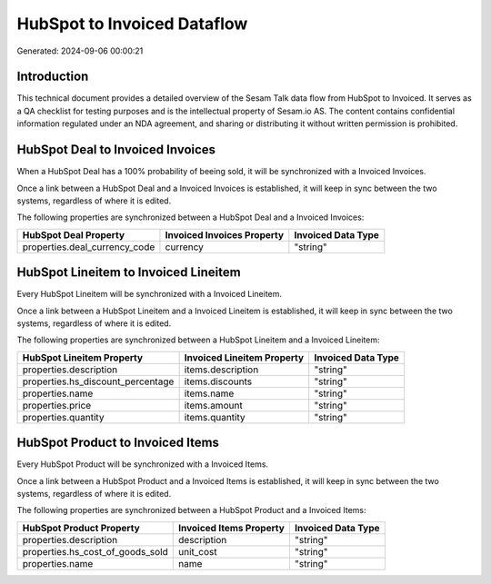 ============================
HubSpot to Invoiced Dataflow
============================

Generated: 2024-09-06 00:00:21

Introduction
------------

This technical document provides a detailed overview of the Sesam Talk data flow from HubSpot to Invoiced. It serves as a QA checklist for testing purposes and is the intellectual property of Sesam.io AS. The content contains confidential information regulated under an NDA agreement, and sharing or distributing it without written permission is prohibited.

HubSpot Deal to Invoiced Invoices
---------------------------------
When a HubSpot Deal has a 100% probability of beeing sold, it  will be synchronized with a Invoiced Invoices.

Once a link between a HubSpot Deal and a Invoiced Invoices is established, it will keep in sync between the two systems, regardless of where it is edited.

The following properties are synchronized between a HubSpot Deal and a Invoiced Invoices:

.. list-table::
   :header-rows: 1

   * - HubSpot Deal Property
     - Invoiced Invoices Property
     - Invoiced Data Type
   * - properties.deal_currency_code
     - currency
     - "string"


HubSpot Lineitem to Invoiced Lineitem
-------------------------------------
Every HubSpot Lineitem will be synchronized with a Invoiced Lineitem.

Once a link between a HubSpot Lineitem and a Invoiced Lineitem is established, it will keep in sync between the two systems, regardless of where it is edited.

The following properties are synchronized between a HubSpot Lineitem and a Invoiced Lineitem:

.. list-table::
   :header-rows: 1

   * - HubSpot Lineitem Property
     - Invoiced Lineitem Property
     - Invoiced Data Type
   * - properties.description
     - items.description
     - "string"
   * - properties.hs_discount_percentage
     - items.discounts
     - "string"
   * - properties.name
     - items.name
     - "string"
   * - properties.price
     - items.amount
     - "string"
   * - properties.quantity
     - items.quantity
     - "string"


HubSpot Product to Invoiced Items
---------------------------------
Every HubSpot Product will be synchronized with a Invoiced Items.

Once a link between a HubSpot Product and a Invoiced Items is established, it will keep in sync between the two systems, regardless of where it is edited.

The following properties are synchronized between a HubSpot Product and a Invoiced Items:

.. list-table::
   :header-rows: 1

   * - HubSpot Product Property
     - Invoiced Items Property
     - Invoiced Data Type
   * - properties.description
     - description
     - "string"
   * - properties.hs_cost_of_goods_sold
     - unit_cost
     - "string"
   * - properties.name
     - name
     - "string"

